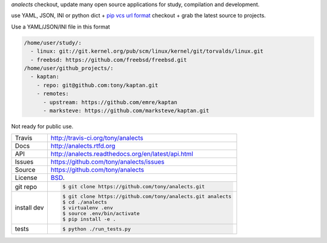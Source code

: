 `analects` checkout, update many open source applications for study,
compilation and development.

.. image:: https://travis-ci.org/tony/analects.png?branch=master
   :target: https://travis-ci.org/tony/analects

use YAML, JSON, INI or python dict + `pip vcs url format`_ checkout + grab
the latest source to projects.

Use a YAML/JSON/INI file in this format

.. code-block:: yaml

    /home/user/study/:
      - linux: git://git.kernel.org/pub/scm/linux/kernel/git/torvalds/linux.git
      - freebsd: https://github.com/freebsd/freebsd.git
    /home/user/github_projects/:
      - kaptan:
        - repo: git@github.com:tony/kaptan.git
        - remotes:
          - upstream: https://github.com/emre/kaptan
          - marksteve: https://github.com/marksteve/kaptan.git

.. _pip vcs url format: http://www.pip-installer.org/en/latest/logic.html#vcs-support

Not ready for public use.

===========     ==========================================================
Travis          http://travis-ci.org/tony/analects
Docs            http://analects.rtfd.org
API             http://analects.readthedocs.org/en/latest/api.html
Issues          https://github.com/tony/analects/issues
Source          https://github.com/tony/analects
License         `BSD`_.
git repo        .. code-block:: bash

                    $ git clone https://github.com/tony/analects.git
install dev     .. code-block:: bash

                    $ git clone https://github.com/tony/analects.git analects
                    $ cd ./analects
                    $ virtualenv .env
                    $ source .env/bin/activate
                    $ pip install -e .
tests           .. code-block:: bash

                    $ python ./run_tests.py
===========     ==========================================================

.. _BSD: http://opensource.org/licenses/BSD-3-Clause
